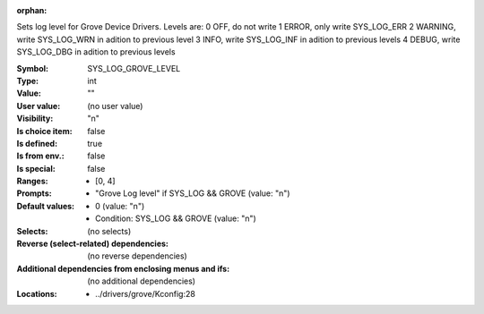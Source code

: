 :orphan:

.. title:: SYS_LOG_GROVE_LEVEL

.. option:: CONFIG_SYS_LOG_GROVE_LEVEL:
.. _CONFIG_SYS_LOG_GROVE_LEVEL:

Sets log level for Grove Device Drivers.
Levels are:
0 OFF, do not write
1 ERROR, only write SYS_LOG_ERR
2 WARNING, write SYS_LOG_WRN in adition to previous level
3 INFO, write SYS_LOG_INF in adition to previous levels
4 DEBUG, write SYS_LOG_DBG in adition to previous levels



:Symbol:           SYS_LOG_GROVE_LEVEL
:Type:             int
:Value:            ""
:User value:       (no user value)
:Visibility:       "n"
:Is choice item:   false
:Is defined:       true
:Is from env.:     false
:Is special:       false
:Ranges:

 *  [0, 4]
:Prompts:

 *  "Grove Log level" if SYS_LOG && GROVE (value: "n")
:Default values:

 *  0 (value: "n")
 *   Condition: SYS_LOG && GROVE (value: "n")
:Selects:
 (no selects)
:Reverse (select-related) dependencies:
 (no reverse dependencies)
:Additional dependencies from enclosing menus and ifs:
 (no additional dependencies)
:Locations:
 * ../drivers/grove/Kconfig:28